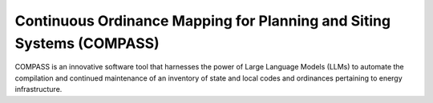 **********************************************************************
Continuous Ordinance Mapping for Planning and Siting Systems (COMPASS)
**********************************************************************

COMPASS is an innovative software tool that harnesses the power of Large Language Models (LLMs)
to automate the compilation and continued maintenance of an inventory of state and local codes
and ordinances pertaining to energy infrastructure.
